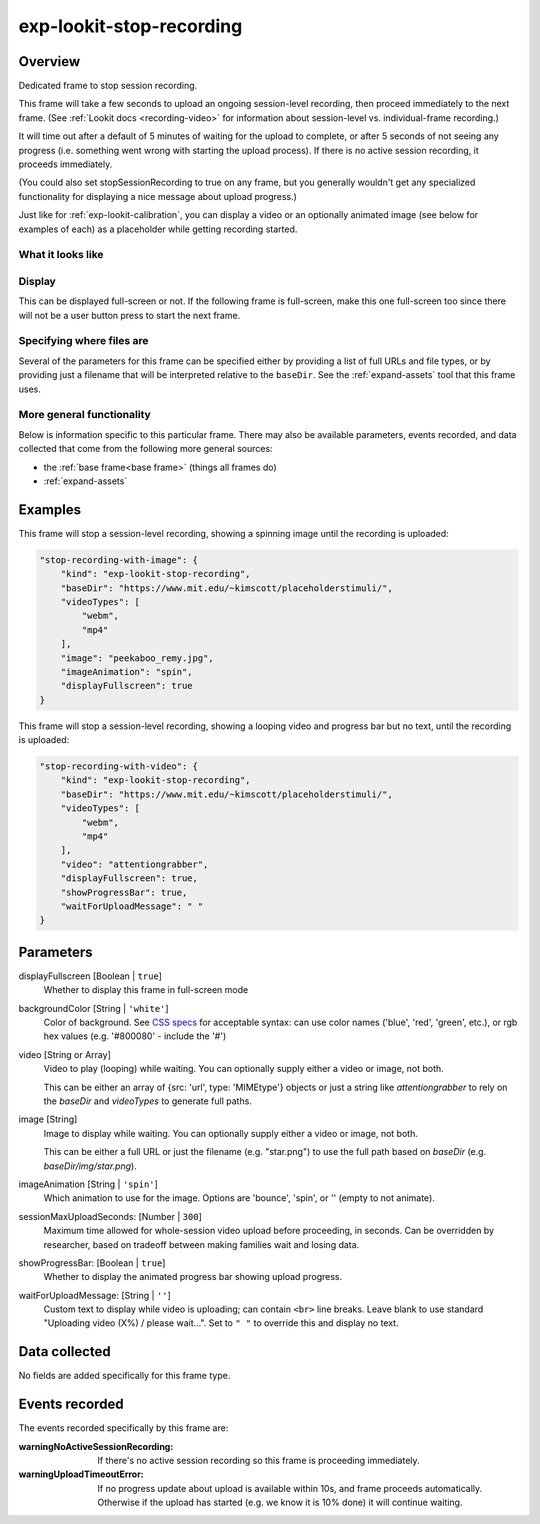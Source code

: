 .. _exp-lookit-stop-recording:

exp-lookit-stop-recording
==============================================

Overview
------------------

Dedicated frame to stop session recording.

This frame will take a few seconds to upload an ongoing session-level recording, then proceed
immediately to the next frame.  (See
:ref:`Lookit docs <recording-video>`
for information about session-level vs. individual-frame recording.)

It will time out after a default of 5 minutes of waiting for the upload to complete, or
after 5 seconds of not seeing any progress (i.e. something went wrong with starting the
upload process). If there is no active session recording, it proceeds immediately.

(You could also set stopSessionRecording to true on any frame, but you generally wouldn't
get any specialized functionality for displaying a nice message about upload progress.)

Just like for :ref:`exp-lookit-calibration`, you can display a video or an optionally animated
image (see below for examples of each) as a placeholder while getting recording started.

What it looks like
~~~~~~~~~~~~~~~~~~

.. image:: /../images/Exp-lookit-stop-recording.png
    :alt: Example screenshot from exp-lookit-stop-recording frame


Display
~~~~~~~~~~

This can be displayed full-screen or not. If the following frame is full-screen, make this one full-screen too since there
will not be a user button press to start the next frame.

Specifying where files are
~~~~~~~~~~~~~~~~~~~~~~~~~~~

Several of the parameters for this frame can be specified either by providing a list of full URLs and file types, or
by providing just a filename that will be interpreted relative to the ``baseDir``. See the :ref:`expand-assets` tool that this frame uses.

More general functionality
~~~~~~~~~~~~~~~~~~~~~~~~~~~~~~~~~~~

Below is information specific to this particular frame. There may also be available parameters, events recorded,
and data collected that come from the following more general sources:

- the :ref:`base frame<base frame>` (things all frames do)
- :ref:`expand-assets`

Examples
----------------

This frame will stop a session-level recording, showing a spinning image until the recording is uploaded:

.. code:: javascript

    "stop-recording-with-image": {
        "kind": "exp-lookit-stop-recording",
        "baseDir": "https://www.mit.edu/~kimscott/placeholderstimuli/",
        "videoTypes": [
            "webm",
            "mp4"
        ],
        "image": "peekaboo_remy.jpg",
        "imageAnimation": "spin",
        "displayFullscreen": true
    }

This frame will stop a session-level recording, showing a looping video and progress bar but no text,
until the recording is uploaded:

.. code:: javascript

    "stop-recording-with-video": {
        "kind": "exp-lookit-stop-recording",
        "baseDir": "https://www.mit.edu/~kimscott/placeholderstimuli/",
        "videoTypes": [
            "webm",
            "mp4"
        ],
        "video": "attentiongrabber",
        "displayFullscreen": true,
        "showProgressBar": true,
        "waitForUploadMessage": " "
    }



Parameters
----------------

displayFullscreen [Boolean | ``true``]
    Whether to display this frame in full-screen mode

backgroundColor [String | ``'white'``]
    Color of background. See `CSS specs <https://developer.mozilla.org/en-US/docs/Web/CSS/color_value>`__
    for acceptable syntax: can use color names ('blue', 'red', 'green', etc.), or
    rgb hex values (e.g. '#800080' - include the '#')

video [String or Array]
    Video to play (looping) while waiting. You can optionally supply either a video or image, not both.

    This can be either an array of {src: 'url', type: 'MIMEtype'} objects or
    just a string like `attentiongrabber` to rely on the `baseDir` and `videoTypes`
    to generate full paths.

image [String]
    Image to display while waiting. You can optionally supply either a video or image, not both.

    This can be either a full URL or just the filename (e.g. "star.png") to
    use the full path based on `baseDir` (e.g. `baseDir/img/star.png`).

imageAnimation [String | ``'spin'``]
    Which animation to use for the image. Options are 'bounce', 'spin', or '' (empty to not animate).

sessionMaxUploadSeconds: [Number | ``300``]
    Maximum time allowed for whole-session video upload before proceeding, in seconds.
    Can be overridden by researcher, based on tradeoff between making families wait and
    losing data.

showProgressBar: [Boolean | ``true``]
    Whether to display the animated progress bar showing upload progress.

waitForUploadMessage: [String | ``''``]
    Custom text to display while video is uploading; can contain ``<br>`` line breaks. Leave blank to use standard
    "Uploading video (X%) / please wait...". Set to ``" "`` to override this and display no text.

Data collected
----------------

No fields are added specifically for this frame type.

Events recorded
----------------

The events recorded specifically by this frame are:

:warningNoActiveSessionRecording: If there's no active session recording so this frame is proceeding immediately.

:warningUploadTimeoutError: If no progress update about upload is available within 10s, and
    frame proceeds automatically. Otherwise if the upload has started
    (e.g. we know it is 10% done) it will continue waiting.